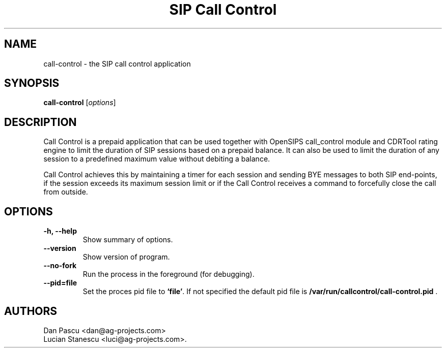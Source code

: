 .\"                                      Hey, EMACS: -*- nroff -*-
.\" First parameter, NAME, should be all caps
.\" Second parameter, SECTION, should be 1-8, maybe w/ subsection
.\" other parameters are allowed: see man(7), man(1)
.TH "SIP Call Control" "1" "May 15, 2008"
.\" Please adjust this date whenever revising the manpage.
.\"
.\" Some roff macros, for reference:
.\" .nh        disable hyphenation
.\" .hy        enable hyphenation
.\" .ad l      left justify
.\" .ad b      justify to both left and right margins
.\" .nf        disable filling
.\" .fi        enable filling
.\" .br        insert line break
.\" .sp <n>    insert n+1 empty lines
.\" for manpage-specific macros, see man(7)
.SH NAME
call\-control \- the SIP call control application
.SH SYNOPSIS
.B call-control
.RI [ options ]
.SH DESCRIPTION
.PP
.\" TeX users may be more comfortable with the \fB<whatever>\fP and
.\" \fI<whatever>\fP escape sequences to invode bold face and italics, 
.\" respectively.
Call Control is a prepaid application that can be used together with
OpenSIPS call_control module and CDRTool rating engine to limit the duration
of SIP sessions based on a prepaid balance. It can also be used to limit the
duration of any session to a predefined maximum value without debiting a
balance.
.PP
Call Control achieves this by maintaining a timer for each session and
sending BYE messages to both SIP end-points, if the session exceeds its
maximum session limit or if the Call Control receives a command to
forcefully close the call from outside.
.SH OPTIONS
.TP
.B \-h, \-\-help
Show summary of options.
.TP
.B \-\-version
Show version of program.
.TP
.B \-\-no\-fork
Run the process in the foreground (for debugging).
.TP
.B \-\-pid=file
Set the proces pid file to \fB`file'\fP. If not specified the default
pid file is \fB/var/run/callcontrol/call\-control.pid\fP .
.SH AUTHORS
Dan Pascu <dan@ag-projects.com>
.br
Lucian Stanescu <luci@ag-projects.com>.
